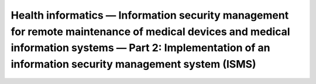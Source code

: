 Health informatics — Information security management for remote maintenance of medical devices and medical information systems — Part 2: Implementation of an information security management system (ISMS) 
=============================================================================================================================================================================================================